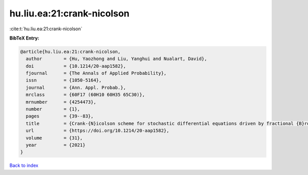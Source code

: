 hu.liu.ea:21:crank-nicolson
===========================

:cite:t:`hu.liu.ea:21:crank-nicolson`

**BibTeX Entry:**

.. code-block:: bibtex

   @article{hu.liu.ea:21:crank-nicolson,
     author        = {Hu, Yaozhong and Liu, Yanghui and Nualart, David},
     doi           = {10.1214/20-aap1582},
     fjournal      = {The Annals of Applied Probability},
     issn          = {1050-5164},
     journal       = {Ann. Appl. Probab.},
     mrclass       = {60F17 (60H10 60H35 65C30)},
     mrnumber      = {4254473},
     number        = {1},
     pages         = {39--83},
     title         = {Crank-{N}icolson scheme for stochastic differential equations driven by fractional {B}rownian motions},
     url           = {https://doi.org/10.1214/20-aap1582},
     volume        = {31},
     year          = {2021}
   }

`Back to index <../By-Cite-Keys.html>`_
